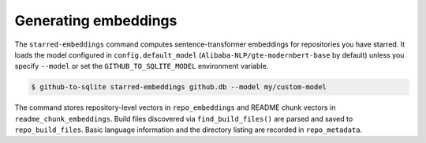 Generating embeddings
=====================

The ``starred-embeddings`` command computes sentence-transformer embeddings for repositories you have starred. It loads the model configured in ``config.default_model`` (``Alibaba-NLP/gte-modernbert-base`` by default) unless you specify ``--model`` or set the ``GITHUB_TO_SQLITE_MODEL`` environment variable.

.. code-block:: console

    $ github-to-sqlite starred-embeddings github.db --model my/custom-model

The command stores repository-level vectors in ``repo_embeddings`` and README chunk vectors in ``readme_chunk_embeddings``. Build files discovered via ``find_build_files()`` are parsed and saved to ``repo_build_files``. Basic language information and the directory listing are recorded in ``repo_metadata``.
